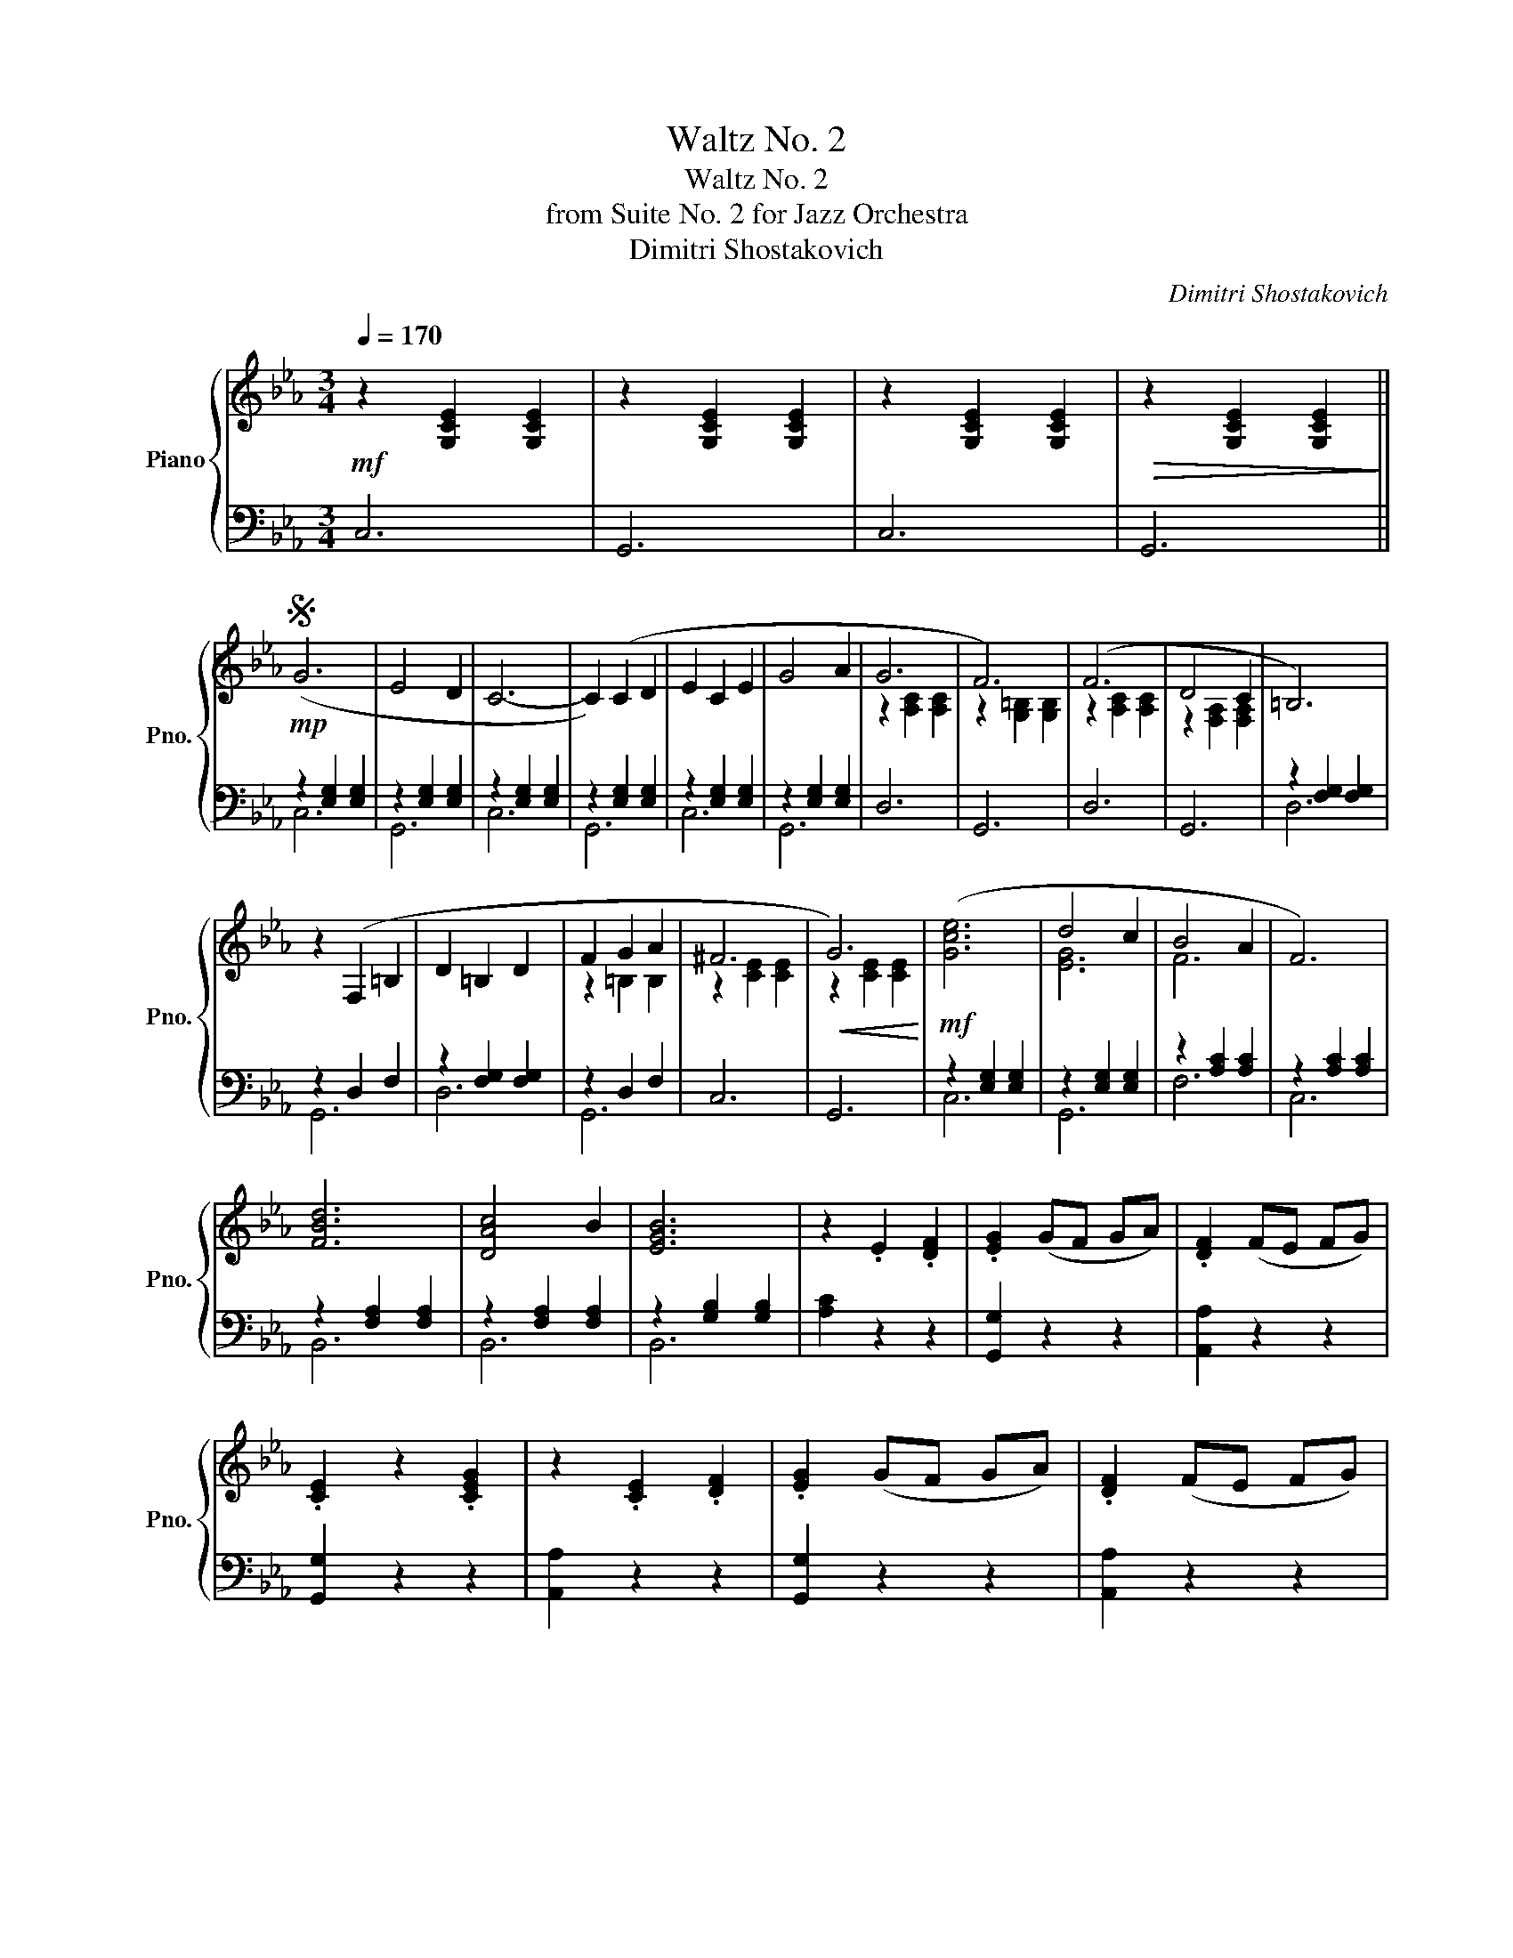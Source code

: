 X:1
T:Waltz No. 2
T:Waltz No. 2
T:from Suite No. 2 for Jazz Orchestra
T:Dimitri Shostakovich
C:Dimitri Shostakovich
%%score { ( 1 4 ) | ( 2 3 ) }
L:1/8
Q:1/4=170
M:3/4
K:Eb
V:1 treble nm="Piano" snm="Pno."
V:4 treble 
V:2 bass 
V:3 bass 
V:1
!mf! z2 [G,CE]2 [G,CE]2 | z2 [G,CE]2 [G,CE]2 | z2 [G,CE]2 [G,CE]2 |!>(! z2 [G,CE]2 [G,CE]2!>)! || %4
S!mp! (G6 | E4 D2 | C6- | C2) (C2 D2 | E2 C2 E2 | G4 A2 | G6 | F6) | (F6 | D4 C2 | =B,6) | %15
 z2 (F,2 =B,2 | D2 =B,2 D2 | F2 G2 A2 | ^F6 |!<(! G6)!<)! |!mf! ([Gce]6 | d4 c2 | B4 A2 | F6) | %24
 [FBd]6 | [DAc]4 B2 | [EGB]6 | z2 .E2 .[DF]2 | .[EG]2 (GF GA) | .[DF]2 (FE FG) | %30
 .[CE]2 z2 .[CEG]2 | z2 .[CE]2 .[DF]2 | .[EG]2 (GF GA) | .[DF]2 (FE FG) | %34
!<(! .[CE]2 z2 .[CEG]2!<)! |!f! z2 .[Ec]2 .[Fd]2 | .[ce]2 ed ef | .[=Bd]2 dc de!dacoda! || %38
!>(! c6- | c6- | c6- | c6!>)! |!mp! ([Gg]6 | [Ee]4 [Dd]2 | [Cc]6- | [Cc]2) ([Cc]2 [Dd]2 | %46
 [Ee]2 c2 [Ee]2 | [Gg]4 [Aa]2 | [Gg]6 | [Ff]6) | ([Ff]6 | [Dd]4 [Cc]2 | [=B,=B]6- | %53
 [B,B]2) (G2 [=B,=B]2 | [Dd]2 =B2 [Dd]2 | [Ff]2 [Gg]2 [Aa]2 | [^F^f]6 |!<(! [Gg]6)!<)! | %58
!mf! ([Gce]6 | d4 c2 | B4 A2 | F6) | [FBd]6 | [DAc]4 B2 | [EGB]6 | z2 .E2 .[DF]2 | .[EG]2 (GF GA) | %67
 .[DF]2 (FE FG) | .[CE]2 z2 .[CEG]2 | z2 .[CE]2 .[DF]2 | .[EG]2 (GF GA) | .[DF]2 (FE FG) | %72
!<(! .[CE]2 z2 .[CEG]2!<)! |!f! z2 .[Ec]2 .[Fd]2 | .[ce]2 ed ef | .[=Bd]2 dc de || %76
!>(! [EGc]6-!>)! |!mp! [EGc]2 z2 !>![DAB]2 |!mf! [GBe]6 | [GBe]6 | ([Ge]2 [Bd]2 [Ac]2 | %81
 [GB]2 [EG]2 [GB]2) | [FBd]6 | [FBd]6 | ([Ac]2 [GB]2 [EG]2 | [CE]2 [DF]2 [EG]2) | [=EGc]6 | %87
 [=EGB]6 | ([GB]2 [FA]2 [=EG]2 | F2 E2 F2) | ([EG]4 B2) | ([DF]4 B2) |[Q:1/4=145] ([EG]4 B2) | %93
[Q:1/4=110] ([Ge]4 [Bf]2) |[Q:1/4=170] [Beg]6 | [Beg]6 | ([Beg]2 [df]2 [ce]2 | [Bd]2 [GB]2 [Bd]2) | %98
 [Bdf]6 | [Bdf]6 | ([df]2 [ce]2 [Bd]2 | [Ac]2 [EG]2 [GB]2) | [Ge]6 | [Ge]6 | [Ae]6 | %105
 ([Af]2 [Ge]2 [Af]2 | [Bg]4 [Ge]2) | [DB]2 [Ec]2 [Fd]2 | [Ee]2 (f2 e2 | %109
[Q:1/4=140]!>(! _d2 c2 =B2)!>)! |:[Q:1/4=170]!mp! [ac']4 [ce]2- | [ce]2 [=Bd]2 [ce]2 | %112
 [ac']4 [ce]2- | [ce]2 [f_d']2 [ec']2 | [egc']4 [egb]2 | [eg=a]4 [egb]2 | [gbf']4 [gbe']2 | %117
 [f_d']2 [ec']2 [_db]2 | [ac']4 [ce]2- | [ce]2 [=Bd]2 [ce]2 | [ac']4 [ce]2- | [ce]2 ([_df]2 [eg]2 | %122
!<(! [fa]4 [gb]2 | [ac']4 [ac']2 | [bd']2 [ac']2 [bd']2)!<)! |1!f! [ge']4!>(! _d'2!>)! :|2 %126
[Q:1/4=150]!<(! e'f' e'd' e'f'!<)! ||[Q:1/4=80] [=be'g']4[Q:1/4=20] [dd']2!D.S.! || %128
O[Q:1/4=150] c6 |[Q:1/4=80][Q:1/4=80] z2[Q:1/4=50][Q:1/4=50]!mf! e2[Q:1/4=50] =B2 | %130
[Q:1/4=170] ([Gg]6 | [Ee]4 [Dd]2 | [Cc]6- | [Cc]2) ([Cc]2 [Dd]2 | [Ee]2 c2 [Ee]2 | [Gg]4 [Aa]2 | %136
 [Gg]6 | [Ff]6) | ([Ff]6 | [Dd]4 [Cc]2 | [=B,=B]6- | [B,B]2) (G2 [=B,=B]2 | [Dd]2 =B2 [Dd]2 | %143
 [Ff]2 [Gg]2 [Aa]2 | [^F^f]6 | [Gg]6) | ([Gce]6 | d4 c2 | B4 A2 | F6) | [FBd]6 | [DAc]4 [GB]2 | %152
 [EGB]6 | z2 .E2 .[DF]2 | .[EG]2 (GF GA) | .[DF]2 (FE FG) | .[CE]2 z2 .[CEG]2 | z2 .[CE]2 .[DF]2 | %158
 .[EG]2 (GF GA) | .[DF]2 (FE FG) | .[CE]2 z2 .[CEG]2 | z2 .[Ec]2 .[Fd]2 | .[ce]2 ed ef | %163
 .[=Bd]2 dc de | [Gc]2 z2 .[=Bfg]2 | .[cec']2 z4 |] %166
V:2
 C,6 | G,,6 | C,6 | G,,6 || z2 [E,G,]2 [E,G,]2 | z2 [E,G,]2 [E,G,]2 | z2 [E,G,]2 [E,G,]2 | %7
 z2 [E,G,]2 [E,G,]2 | z2 [E,G,]2 [E,G,]2 | z2 [E,G,]2 [E,G,]2 | D,6 | G,,6 | D,6 | G,,6 | %14
 z2 [F,G,]2 [F,G,]2 | z2 D,2 F,2 | z2 [F,G,]2 [F,G,]2 | z2 D,2 F,2 | C,6 | G,,6 | %20
 z2 [E,G,]2 [E,G,]2 | z2 [E,G,]2 [E,G,]2 | z2 [A,C]2 [A,C]2 | z2 [A,C]2 [A,C]2 | %24
 z2 [F,A,]2 [F,A,]2 | z2 [F,A,]2 [F,A,]2 | z2 [G,B,]2 [G,B,]2 | [A,C]2 z2 z2 | [G,,G,]2 z2 z2 | %29
 [A,,A,]2 z2 z2 | [G,,G,]2 z2 z2 | [A,,A,]2 z2 z2 | [G,,G,]2 z2 z2 | [A,,A,]2 z2 z2 | %34
 [G,,G,]2 z2 z2 | [A,,A,]4 z2 | [G,,G,]2 z2 z2 | [G,,G,]2 z2 z2 || C,6 | G,,6 | C,6 | G,,6 | %42
 z2 [E,G,]2 [E,G,]2 | z2 [E,G,]2 [E,G,]2 | z2 [E,G,]2 [E,G,]2 | z2 [E,G,]2 [E,G,]2 | %46
 z2 [E,G,]2 [E,G,]2 | z2 [E,G,]2 [E,G,]2 | z2 [F,A,]2 [F,A,]2 | z2 [G,=B,]2 [G,B,]2 | %50
 z2 [A,C]2 [A,C]2 | z2 [F,A,]2 [F,A,]2 | z2 [F,G,]2 [F,G,]2 | z2 [D,F,]2 [D,F,]2 | %54
 z2 [F,G,]2 [F,G,]2 | z2 [F,G,]2 [F,G,]2 | z2 [E,G,]2 [E,G,]2 | z2 [E,G,]2 [E,G,]2 | %58
 z2 [E,G,]2 [E,G,]2 | z2 [E,G,]2 [E,G,]2 | z2 [A,C]2 [A,C]2 | z2 [A,C]2 [A,C]2 | %62
 z2 [F,A,]2 [F,A,]2 | z2 [F,A,]2 [F,A,]2 | z2 [G,B,]2 [G,B,]2 | [A,C]2 z2 z2 | [G,,G,]2 z2 z2 | %67
 [A,,A,]2 z2 z2 | [G,,G,]2 z2 z2 | [A,,A,]2 z2 z2 | [G,,G,]2 z2 z2 | [A,,A,]2 z2 z2 | %72
 [G,,G,]2 z2 z2 | [A,,A,]4 z2 | [G,,G,]2 z2 z2 | [G,,G,]2 z2 z2 || [C,,C,]2 [G,,G,]2 [E,,E,]2 | %77
 [C,,C,]2 z2 B,,2 | z2 [G,B,]2 [G,B,]2 | z2 [G,B,]2 [G,B,]2 | z2 [G,B,]2 [G,B,]2 | %81
 z2 [G,B,]2 [G,B,]2 | z2 [A,B,]2 [A,B,]2 | z2 [A,B,]2 [A,B,]2 | z2 [G,B,]2 [G,B,]2 | %85
 z2 [G,B,]2 [G,B,]2 | z2 [=E,B,]2 [E,B,]2 | z2 [=E,B,]2 [E,B,]2 | F,2 [A,C]2 C,2 | %89
 z2 [C,F,]2 [C,F,]2 | z2 [G,B,]2 [G,B,]2 | z2 [D,A,]2 [D,A,]2 | z2 [G,B,]2 [G,B,]2 | %93
 z2 [G,B,]2 [G,B,]2 | z2 [G,B,]2 [G,B,]2 | z2 [G,B,]2 [G,B,]2 | z2 [G,B,]2 [G,B,]2 | %97
 z2 [G,B,]2 [G,B,]2 | z2 [A,B,]2 [A,B,]2 | z2 [A,B,]2 [A,B,]2 | z2 [G,B,]2 [G,B,]2 | %101
 z2 [G,B,]2 [G,B,]2 | z2 [G,B,]2 [G,B,]2 | z2 [G,B,]2 [G,B,]2 | z2 [E,A,]2 [E,A,]2 | %105
 z2 [E,F,]2 [E,F,]2 | z2 [E,G,]2 [E,G,]2 | z2 [F,A,]2 [F,A,]2 | [E,G,]2 z4 | [E,G,_D]6 |: %110
 z2 [CE]2 [CE]2 | z2 [CE]2 [CE]2 | z2 [CE]2 [CE]2 | z2 [CE]2 [CE]2 | z2 [_DE]2 [DE]2 | %115
 z2 [_DE]2 [DE]2 | z2 [_DE]2 [DE]2 | z2 [_DE]2 [DE]2 | z2 [CE]2 [CE]2 | z2 [CE]2 [CE]2 | %120
 z2 [CE]2 [CE]2 | z2 [CE]2 [CE]2 | z2 [F,A,]2 [F,A,]2 | z2 [F,A,]2 [F,A,]2 | z2 [D,A,]2 [D,A,]2 |1 %125
 z2 [G,B,]2 [G,B,]2 :|2 z2 [G,B,]2 [G,B,]2 || [G,=B,F]6 || C,6 | [G,,,G,,]6 | z2 [E,G,]2 [E,G,]2 | %131
 z2 [E,G,]2 [E,G,]2 | z2 [E,G,]2 [E,G,]2 | z2 [E,G,]2 [E,G,]2 | z2 [E,G,]2 [E,G,]2 | %135
 z2 [E,G,]2 [E,G,]2 | z2 [F,A,]2 [F,A,]2 | z2 [G,=B,]2 [G,B,]2 | z2 [A,C]2 [A,C]2 | %139
 z2 [F,A,]2 [F,A,]2 | z2 [F,G,]2 [F,G,]2 | z2 [D,F,]2 [D,F,]2 | z2 [F,G,]2 [F,G,]2 | %143
 z2 [F,G,]2 [F,G,]2 | z2 [E,G,]2 [E,G,]2 | z2 [E,G,]2 [E,G,]2 | z2 [E,G,]2 [E,G,]2 | %147
 z2 [E,G,]2 [E,G,]2 | z2 [A,C]2 [A,C]2 | z2 [A,C]2 [A,C]2 | z2 [F,A,]2 [F,A,]2 | %151
 z2 [F,A,]2 [F,A,]2 | z2 [G,B,]2 [G,B,]2 | [A,C]2 z2 z2 | [G,,G,]2 z2 z2 | [A,,A,]2 z2 z2 | %156
 [G,,G,]2 z2 z2 | [A,,A,]2 z2 z2 | [G,,G,]2 z2 z2 | [A,,A,]2 z2 z2 | [G,,G,]2 z2 z2 | [A,,A,]4 z2 | %162
 [G,,G,]4 z2 | [G,,G,]4 z2 | [C,,C,]2 z2 .[G,,,G,,]2 | .[C,,,C,,]2 z4 |] %166
V:3
 x6 | x6 | x6 | x6 || C,6 | G,,6 | C,6 | G,,6 | C,6 | G,,6 | x6 | x6 | x6 | x6 | D,6 | G,,6 | D,6 | %17
 G,,6 | x6 | x6 | C,6 | G,,6 | F,6 | C,6 | B,,6 | B,,6 | B,,6 | x6 | x6 | x6 | x6 | x6 | x6 | x6 | %34
 x6 | x6 | x6 | x6 || x6 | x6 | x6 | x6 | C,6 | G,,6 | C,6 | G,,6 | C,6 | G,,6 | D,6 | G,,6 | D,6 | %51
 G,,6 | D,6 | G,,6 | D,6 | G,,6 | C,6 | G,,6 | C,6 | G,,6 | F,6 | C,6 | B,,6 | B,,6 | B,,6 | x6 | %66
 x6 | x6 | x6 | x6 | x6 | x6 | x6 | x6 | x6 | x6 || x6 | x6 | E,6 | B,,6 | E,6 | B,,6 | F,6 | %83
 B,,6 | E,6 | B,,6 | C,6 | C,6 | x6 | A,,6 | E,6 | B,,6 | E,6 | B,,6 | E,6 | B,,6 | E,6 | B,,6 | %98
 F,6 | B,,6 | E,6 | B,,6 | E,6 | _D,6 | C,6 | _C,6 | B,,6 | B,,6 | x6 | x6 |: A,6 | E,6 | A,6 | %113
 E,6 | B,6 | E,6 | B,6 | E,6 | A,6 | E,6 | A,6 | E,6 | _D,6 | C,6 | B,,6 |1 E,6 :|2 E,6 || x6 || %128
 x6 | x6 | C,6 | G,,6 | C,6 | G,,6 | C,6 | G,,6 | D,6 | G,,6 | D,6 | G,,6 | D,6 | G,,6 | D,6 | %143
 G,,6 | C,6 | G,,6 | C,6 | G,,6 | F,6 | D,6 | B,,6 | B,,6 | E,6 | x6 | x6 | x6 | x6 | x6 | x6 | %159
 x6 | x6 | x6 | x6 | x6 | x6 | x6 |] %166
V:4
 x6 | x6 | x6 | x6 || x6 | x6 | x6 | x6 | x6 | x6 | z2 [A,C]2 [A,C]2 | z2 [G,=B,]2 [G,B,]2 | %12
 z2 [A,C]2 [A,C]2 | z2 [F,A,]2 [F,A,]2 | x6 | x6 | x6 | z2 =B,2 B,2 | z2 [CE]2 [CE]2 | %19
 z2 [CE]2 [CE]2 | x6 | [EG]6 | F6 | x6 | x6 | x6 | x6 | x6 | x6 | x6 | x6 | x6 | x6 | x6 | x6 | %35
 x6 | x6 | x6 || z2 [EG]2 [EG]2 | z2 [EG]2 [EG]2 | z2 [EG]2 [EG]2 | z2 [EG]2 [EG]2 | x6 | x6 | x6 | %45
 x6 | x6 | x6 | x6 | x6 | x6 | x6 | x6 | x6 | x6 | x6 | x6 | x6 | x6 | [EG]6 | F6 | x6 | x6 | x6 | %64
 x6 | x6 | x6 | x6 | x6 | x6 | x6 | x6 | x6 | x6 | x6 | x6 || x6 | x6 | x6 | x6 | x6 | x6 | x6 | %83
 x6 | x6 | x6 | x6 | x6 | x6 | x6 | x6 | x6 | x6 | x6 | x6 | x6 | x6 | x6 | x6 | x6 | x6 | x6 | %102
 x6 | x6 | x6 | x6 | x6 | x6 | x6 | x6 |: x6 | x6 | x6 | x6 | x6 | x6 | x6 | g4 g2 | x6 | x6 | x6 | %121
 x6 | x6 | x6 | x6 |1 x6 :|2 g6 || x6 || z2 [EG]2 [EG]2 | z2 [G=Bg]4 | x6 | x6 | x6 | x6 | x6 | %135
 x6 | x6 | x6 | x6 | x6 | x6 | x6 | x6 | x6 | x6 | x6 | x6 | z6 | z6 | x6 | x6 | x6 | x6 | x6 | %154
 x6 | x6 | x6 | x6 | x6 | x6 | x6 | x6 | x6 | x6 | x6 | x6 |] %166

